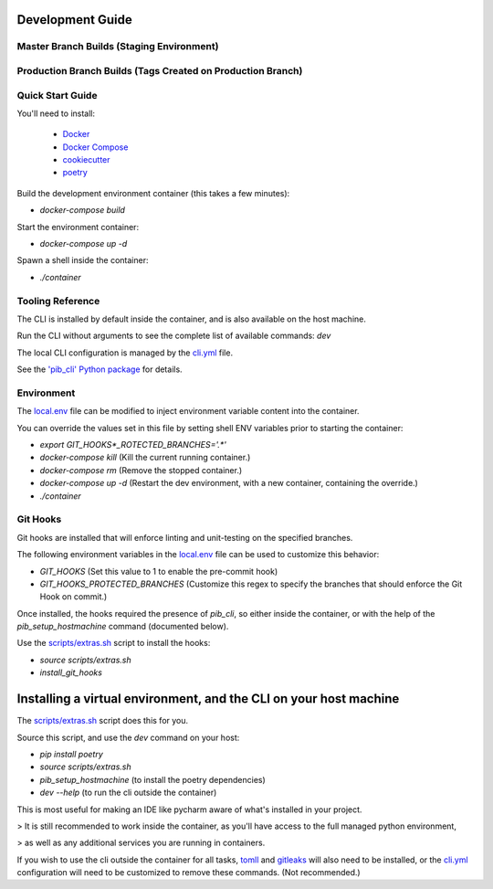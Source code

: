Development Guide
=================

Master Branch Builds (Staging Environment)
------------------------------------------
.. image:: https://github.com/pi-portal/pi_portal/workflows/pi_portal-push-generic/badge.svg?branch=master
    :alt: master-build

Production Branch Builds (Tags Created on Production Branch)
------------------------------------------------------------
.. image:: https://github.com/pi-portal/pi_portal/workflows/pi_portal-push-generic/badge.svg?branch=production
    :alt: production-build

Quick Start Guide
-----------------

You'll need to install:

 * `Docker <https://www.docker.com/>`_

 * `Docker Compose <https://docs.docker.com/compose/install/>`_

 * `cookiecutter <https://cookiecutter.readthedocs.io/en/latest/>`_

 * `poetry <https://python-poetry.org/>`_

Build the development environment container (this takes a few minutes):

* `docker-compose build`

Start the environment container:

* `docker-compose up -d`

Spawn a shell inside the container:

* `./container`

Tooling Reference
-----------------

The CLI is installed by default inside the container, and is also available on the host machine.

Run the CLI without arguments to see the complete list of available commands: `dev`

The local CLI configuration is managed by the `cli.yml <https://github.com/PI-Portal/pi_portal/tree/master/assets/cli.yml>`_ file.

See the `'pib_cli' Python package <https://pypi.org/project/pib-cli/>`_ for details.

Environment
-----------

The `local.env <https://github.com/PI-Portal/pi_portal/tree/master/assets/local.env>`_ file can be modified to inject environment variable content into the container.

You can override the values set in this file by setting shell ENV variables prior to starting the container:

* `export GIT_HOOKS*_ROTECTED_BRANCHES='.*'`
* `docker-compose kill` (Kill the current running container.)
* `docker-compose rm` (Remove the stopped container.)
* `docker-compose up -d` (Restart the dev environment, with a new container, containing the override.)
* `./container`

Git Hooks
---------

Git hooks are installed that will enforce linting and unit-testing on the specified branches.

The following environment variables in the  `local.env <https://github.com/PI-Portal/pi_portal/tree/master/assets/local.env>`_ file can be used to customize this behavior:

* `GIT_HOOKS` (Set this value to 1 to enable the pre-commit hook)
* `GIT_HOOKS_PROTECTED_BRANCHES` (Customize this regex to specify the branches that should enforce the Git Hook on commit.)

Once installed, the hooks required the presence of `pib_cli`, so either inside the container, or with the help of the `pib_setup_hostmachine` command (documented below).

Use the `scripts/extras.sh <https://github.com/PI-Portal/pi_portal/tree/master/scripts/extras.sh>`_ script to install the hooks:

* `source scripts/extras.sh`
* `install_git_hooks`

Installing a virtual environment, and the CLI on your host machine
==================================================================

The `scripts/extras.sh <https://github.com/PI-Portal/pi_portal/tree/master/scripts/extras.sh>`_ script does this for you.

Source this script, and use the `dev` command on your host:

* `pip install poetry`
* `source scripts/extras.sh`
* `pib_setup_hostmachine` (to install the poetry dependencies)
* `dev --help` (to run the cli outside the container)

This is most useful for making an IDE like pycharm aware of what's installed in your project.

> It is still recommended to work inside the container, as you'll have access to the full managed python environment,

> as well as any additional services you are running in containers.

If you wish to use the cli outside the container for all tasks, `tomll <https://github.com/pelletier/go-toml>`_ and `gitleaks <https://github.com/zricethezav/gitleaks>`_ will also need to be installed, or the `cli.yml <https://github.com/PI-Portal/pi_portal/tree/master/assets/cli.yml>`_ configuration will need to be customized to remove these commands. (Not recommended.)

